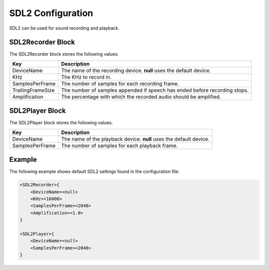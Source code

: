 ******************
SDL2 Configuration
******************
SDL2 can be used for sound recording and playback.

SDL2Recorder Block
------------------
The SDL2Recorder block stores the following values:

.. list-table::
    :header-rows: 1

    * - Key
      - Description
    * - DeviceName
      - The name of the recording device. **null** uses the default 
        device.
    * - KHz
      - The KHz to record in.
    * - SamplesPerFrame
      - The number of samples for each recording frame.
    * - TrailingFrameSize
      - The number of samples appended if speech has ended before
        recording stops.
    * - Amplification
      - The percentage with which the recorded audio should be amplified.


SDL2Player Block
----------------
The SDL2Player block stores the following values:

.. list-table::
    :header-rows: 1

    * - Key
      - Description
    * - DeviceName
      - The name of the playback device. **null** uses the default 
        device.
    * - SamplesPerFrame
      - The number of samples for each playback frame.
        

Example
-------
The following example shows default SDL2 settings found in the 
configuration file:

.. code-block:: c

    <SDL2Recorder>{
        <DeviceName><null>
        <KHz><16000>
        <SamplesPerFrame><2048>
        <Amplification><1.0>
    }

    <SDL2Player>{
        <DeviceName><null>
        <SamplesPerFrame><2048>
    }
    
